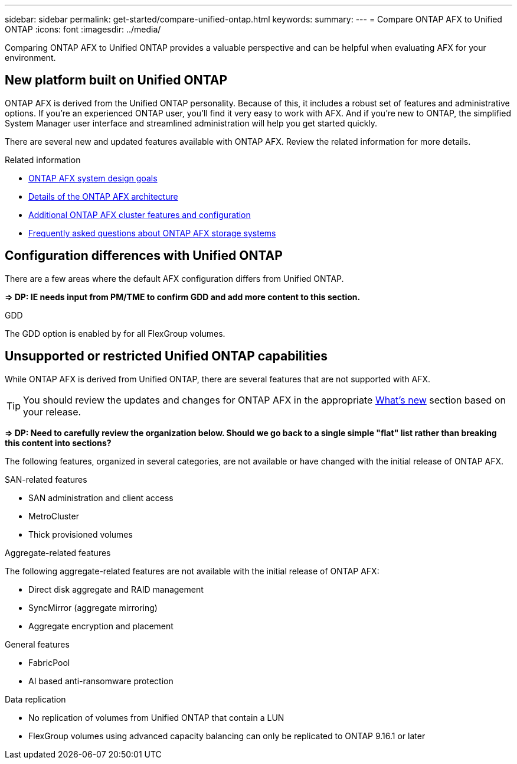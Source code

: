 ---
sidebar: sidebar
permalink: get-started/compare-unified-ontap.html
keywords: 
summary: 
---
= Compare ONTAP AFX to Unified ONTAP
:icons: font
:imagesdir: ../media/

[.lead]
Comparing ONTAP AFX to Unified ONTAP provides a valuable perspective and can be helpful when evaluating AFX for your environment.

== New platform built on Unified ONTAP

ONTAP AFX is derived from the Unified ONTAP personality. Because of this, it includes a robust set of features and administrative options. If you're an experienced ONTAP user, you'll find it very easy to work with AFX. And if you're new to ONTAP, the simplified System Manager user interface and streamlined administration will help you get started quickly.

There are several new and updated features available with ONTAP AFX. Review the related information for more details.

.Related information

* link:../get-started/system-design.html[ONTAP AFX system design goals]
* link:../get-started/software-architecture.html[Details of the ONTAP AFX architecture]
* link:../administer/additional-ontap-cluster.html[Additional ONTAP AFX cluster features and configuration]
* link:../faq.html[Frequently asked questions about ONTAP AFX storage systems]

== Configuration differences with Unified ONTAP

There are a few areas where the default AFX configuration differs from Unified ONTAP.

*=> DP: IE needs input from PM/TME to confirm GDD and add more content to this section.*

.GDD

The GDD option is enabled by for all FlexGroup volumes.

== Unsupported or restricted Unified ONTAP capabilities

While ONTAP AFX is derived from Unified ONTAP, there are several features that are not supported with AFX.

[TIP]
You should review the updates and changes for ONTAP AFX in the appropriate link:../release-notes/whats-new-9171.html[What's new] section based on your release.

*=> DP: Need to carefully review the organization below. Should we go back to a single simple "flat" list rather than breaking this content into sections?*

The following features, organized in several categories, are not available or have changed with the initial release of ONTAP AFX.

.SAN-related features

* SAN administration and client access
* MetroCluster
* Thick provisioned volumes

.Aggregate-related features

The following aggregate-related features are not available with the initial release of ONTAP AFX:

* Direct disk aggregate and RAID management
* SyncMirror (aggregate mirroring)
* Aggregate encryption and placement

.General features

* FabricPool
* AI based anti-ransomware protection

.Data replication

* No replication of volumes from Unified ONTAP that contain a LUN
* FlexGroup volumes using advanced capacity balancing can only be replicated to ONTAP 9.16.1 or later
